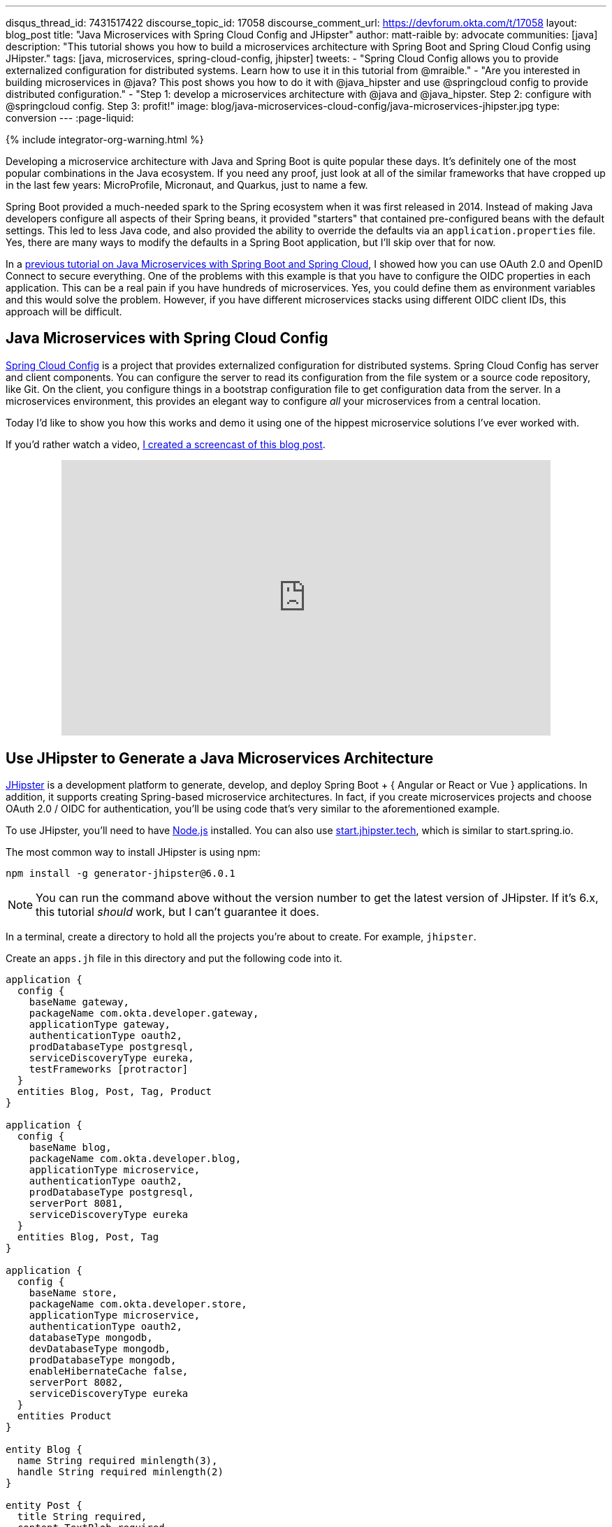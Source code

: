 ---
disqus_thread_id: 7431517422
discourse_topic_id: 17058
discourse_comment_url: https://devforum.okta.com/t/17058
layout: blog_post
title: "Java Microservices with Spring Cloud Config and JHipster"
author: matt-raible
by: advocate
communities: [java]
description: "This tutorial shows you how to build a microservices architecture with Spring Boot and Spring Cloud Config using JHipster."
tags: [java, microservices, spring-cloud-config, jhipster]
tweets:
- "Spring Cloud Config allows you to provide externalized configuration for distributed systems. Learn how to use it in this tutorial from @mraible."
- "Are you interested in building microservices in @java? This post shows you how to do it with @java_hipster and use @springcloud config to provide distributed configuration."
- "Step 1: develop a microservices architecture with @java and @java_hipster. Step 2: configure with @springcloud config. Step 3: profit!"
image: blog/java-microservices-cloud-config/java-microservices-jhipster.jpg
type: conversion
---
:page-liquid:

++++
{% include integrator-org-warning.html %}
++++

:toc: macro


Developing a microservice architecture with Java and Spring Boot is quite popular these days. It's definitely one of the most popular combinations in the Java ecosystem. If you need any proof, just look at all of the similar frameworks that have cropped up in the last few years: MicroProfile, Micronaut, and Quarkus, just to name a few.

Spring Boot provided a much-needed spark to the Spring ecosystem when it was first released in 2014. Instead of making Java developers configure all aspects of their Spring beans, it provided "starters" that contained pre-configured beans with the default settings. This led to less Java code, and also provided the ability to override the defaults via an `application.properties` file. Yes, there are many ways to modify the defaults in a Spring Boot application, but I'll skip over that for now.

In a link:/blog/2019/05/22/java-microservices-spring-boot-spring-cloud[previous tutorial on Java Microservices with Spring Boot and Spring Cloud], I showed how you can use OAuth 2.0 and OpenID Connect to secure everything. One of the problems with this example is that you have to configure the OIDC properties in each application. This can be a real pain if you have hundreds of microservices. Yes, you could define them as environment variables and this would solve the problem. However, if you have different microservices stacks using different OIDC client IDs, this approach will be difficult.

toc::[]

== Java Microservices with Spring Cloud Config

https://spring.io/projects/spring-cloud-config[Spring Cloud Config] is a project that provides externalized configuration for distributed systems. Spring Cloud Config has server and client components. You can configure the server to read its configuration from the file system or a source code repository, like Git. On the client, you configure things in a bootstrap configuration file to get configuration data from the server. In a microservices environment, this provides an elegant way to configure _all_ your microservices from a central location.

Today I'd like to show you how this works and demo it using one of the hippest microservice solutions I've ever worked with.

If you'd rather watch a video, https://youtu.be/ez7HMO60kE8[I created a screencast of this blog post].

++++
<div style="text-align: center; margin-bottom: 1.25rem">
<iframe width="700" height="394" style="max-width: 100%" src="https://www.youtube.com/embed/ez7HMO60kE8" frameborder="0" allow="accelerometer; autoplay; encrypted-media; gyroscope; picture-in-picture" allowfullscreen></iframe>
</div>
++++

== Use JHipster to Generate a Java Microservices Architecture

https://www.jhipster.tech/[JHipster] is a development platform to generate, develop, and deploy Spring Boot + { Angular or React or Vue } applications. In addition, it supports creating Spring-based microservice architectures. In fact, if you create microservices projects and choose OAuth 2.0 / OIDC for authentication, you'll be using code that's very similar to the aforementioned example.

To use JHipster, you'll need to have https://nodejs.org[Node.js] installed. You can also use https://start.jhipster.tech[start.jhipster.tech], which is similar to start.spring.io.

The most common way to install JHipster is using npm:

[source,shell]
----
npm install -g generator-jhipster@6.0.1
----

NOTE: You can run the command above without the version number to get the latest version of JHipster. If it's 6.x, this tutorial _should_ work, but I can't guarantee it does.

In a terminal, create a directory to hold all the projects you're about to create. For example, `jhipster`.

Create an `apps.jh` file in this directory and put the following code into it.

[source,json]
----
application {
  config {
    baseName gateway,
    packageName com.okta.developer.gateway,
    applicationType gateway,
    authenticationType oauth2,
    prodDatabaseType postgresql,
    serviceDiscoveryType eureka,
    testFrameworks [protractor]
  }
  entities Blog, Post, Tag, Product
}

application {
  config {
    baseName blog,
    packageName com.okta.developer.blog,
    applicationType microservice,
    authenticationType oauth2,
    prodDatabaseType postgresql,
    serverPort 8081,
    serviceDiscoveryType eureka
  }
  entities Blog, Post, Tag
}

application {
  config {
    baseName store,
    packageName com.okta.developer.store,
    applicationType microservice,
    authenticationType oauth2,
    databaseType mongodb,
    devDatabaseType mongodb,
    prodDatabaseType mongodb,
    enableHibernateCache false,
    serverPort 8082,
    serviceDiscoveryType eureka
  }
  entities Product
}

entity Blog {
  name String required minlength(3),
  handle String required minlength(2)
}

entity Post {
  title String required,
  content TextBlob required,
  date Instant required
}

entity Tag {
  name String required minlength(2)
}

entity Product {
  title String required,
  price BigDecimal required min(0),
  image ImageBlob
}

relationship ManyToOne {
  Blog{user(login)} to User,
  Post{blog(name)} to Blog
}

relationship ManyToMany {
  Post{tag(name)} to Tag{post}
}

paginate Post, Tag with infinite-scroll
paginate Product with pagination

microservice Product with store
microservice Blog, Post, Tag with blog

// will be created under 'docker-compose' folder
deployment {
  deploymentType docker-compose
  appsFolders [gateway, blog, store]
  dockerRepositoryName "jmicro"
  consoleOptions [zipkin]
}
----

TIP: You'll want to change the `dockerRepositoryName` in the JDL above to use your https://hub.docker.com/[Docker Hub] username if you want to publish your containers. This is not a necessary step to complete this tutorial.

This code is JDL (JHipster Domain Language) and you can use it to define your app, its entities, and even deployment settings. You can learn more about JDL in https://www.jhipster.tech/jdl/[JHipster's JDL documentation]. Below is a screenshot of JDL Studio, which can be used to edit JDL and see how entities related to each other.

image::{% asset_path 'blog/java-microservices-cloud-config/jdl-studio.png' %}[alt=JDL Studio,width=800,align=center]

The JDL you just put in `apps.jh` defines three applications:

* **gateway**: a single entry point to your microservices, that will include the UI components.
* **blog**: a blog service that talks to PostgreSQL.
* **store**: a store service that uses MongoDB.

Run the following command to create these projects in your `jhipster` folder.

[source,shell]
----
jhipster import-jdl apps.jh
----

This will create all three projects in parallel. You can watch the console recording below to see how it looks. The time it takes to create everything will depend on how fast your computer and internet are.

++++
<div style="text-align: center">
<script id="asciicast-246951" src="https://asciinema.org/a/246951.js" async></script>
</div>
++++

=== Create Docker Images for Microservice Apps

When the configuration is generated for Docker Compose, a warning is spat out to the console.

[source,shell]
----
WARNING! Docker Compose configuration generated, but no Jib cache found
If you forgot to generate the Docker image for this application, please run:
To generate the missing Docker image(s), please run:
  ./mvnw -Pprod verify jib:dockerBuild in /Users/mraible/java-microservices-examples/jhipster/gateway
  ./mvnw -Pprod verify jib:dockerBuild in /Users/mraible/java-microservices-examples/jhipster/blog
  ./mvnw -Pprod verify jib:dockerBuild in /Users/mraible/java-microservices-examples/jhipster/store
----

To make it easier to create Docker images with one command, create an aggregator `pom.xml` in the `jhipster` root directory.

[source,xml]
----
<?xml version="1.0" encoding="UTF-8"?>
<project xmlns="http://maven.apache.org/POM/4.0.0" xmlns:xsi="http://www.w3.org/2001/XMLSchema-instance"
    xsi:schemaLocation="http://maven.apache.org/POM/4.0.0 http://maven.apache.org/xsd/maven-4.0.0.xsd">
    <modelVersion>4.0.0</modelVersion>
    <groupId>com.okta.developer</groupId>
    <artifactId>jhipster-parent</artifactId>
    <version>1.0.0-SNAPSHOT</version>
    <packaging>pom</packaging>
    <name>jhipster-parent</name>
    <modules>
        <module>gateway</module>
        <module>blog</module>
        <module>store</module>
    </modules>
</project>
----

Then "just jib it" using https://github.com/GoogleContainerTools/jib[Jib].

[source,shell]
----
mvn -Pprod verify com.google.cloud.tools:jib-maven-plugin:dockerBuild
----

TIP: If you don't have Maven installed, use `brew install maven` on a Mac, or see https://maven.apache.org/install.html[Maven's installation docs].

[source,shell]
----
[INFO] Skipping containerization because packaging is 'pom'...
[INFO] ------------------------------------------------------------------------
[INFO] Reactor Summary:
[INFO]
[INFO] Gateway 0.0.1-SNAPSHOT ............................. SUCCESS [02:44 min]
[INFO] Blog 0.0.1-SNAPSHOT ................................ SUCCESS [ 34.391 s]
[INFO] Store 0.0.1-SNAPSHOT ............................... SUCCESS [ 28.589 s]
[INFO] jhipster-parent 1.0.0-SNAPSHOT ..................... SUCCESS [  1.096 s]
[INFO] ------------------------------------------------------------------------
[INFO] BUILD SUCCESS
[INFO] ------------------------------------------------------------------------
[INFO] Total time: 03:49 min
[INFO] Finished at: 2019-05-17T07:44:39-06:00
[INFO] ------------------------------------------------------------------------
Execution time: 3 min. 50 s.
----

=== Run Your Java Microservices Stack with Docker Compose

Once everything has finished building, cd into the `docker-compose` directory and start all your containers.

[source,shell]
----
cd docker-compose
docker-compose up -d
----

TIP: Remove the `-d` if you want to see all the logs in your current terminal window.

It will take several minutes to start all eight of your containers. You can use https://kitematic.com/[Kitematic] to monitor their startup progress if you like.

[source,shell]
----
Creating docker-compose_gateway-app_1                ... done
Creating docker-compose_gateway-postgresql_1         ... done
Creating docker-compose_blog-app_1                   ... done
Creating docker-compose_store-mongodb_1              ... done
Creating docker-compose_keycloak_1                   ... done
Creating docker-compose_blog-postgresql_1            ... done
Creating docker-compose_jhipster-registry_1          ... done
Creating docker-compose_store-app_1                  ... done
----

=== JHipster Registry for Service Discovery with Java Microservices

This microservices stack uses Eureka for service discovery, just like the bare-bones Spring Boot + Spring Cloud example. This was determined by the following line for each app in the JDL.

[source,json]
----
serviceDiscoveryType eureka
----

When you select `eureka` for service discovery, https://github.com/jhipster/jhipster-registry[JHipster Registry] is used. This application is very similar to Eureka Server, except it has an Angular UI and includes https://spring.io/projects/spring-cloud-config[Spring Cloud Config], among other features.

TIP: JHipster also https://www.jhipster.tech/consul/[supports Hashicorp Consul] for service discovery.

Because you chose OAuth 2.0/OIDC for authentication, you'll need to create an entry in your `hosts` file (`/etc/hosts` on Linux/Mac, `C:\Windows\System32\Drivers\etc\hosts` on Windows) for Keycloak.

[source,shell]
----
127.0.0.1  keycloak
----

This is because the Docker network recognizes `keycloak` as a registered hostname, but it also redirects you to `keycloak`. Your browser is not aware of that hostname without the `hosts` entry.

Open your browser and navigate to `http://localhost:8761`. You'll be redirected to Keycloak to login. Enter `admin/admin` for credentials and you'll be redirected back to JHipster Registry. You'll see all your microservice instances have been registered.

image::{% asset_path 'blog/java-microservices-cloud-config/jhipster-registry.png' %}[alt=JHipster Registry,width=800,align=center]

Navigate to `http://localhost:8080`, click **sign in**, and you'll be logged in to the gateway. You can go to **Entities** > **Blog** and add a blog.

image::{% asset_path 'blog/java-microservices-cloud-config/blog-list.png' %}[alt=Blog List,width=800,align=center]

Go to **Entities** > **Product** and you can add a product too.

image::{% asset_path 'blog/java-microservices-cloud-config/product-list.png' %}[alt=Product List,width=800,align=center]

Pretty slick, don't you think?! 🤓

== Configure JHipster Microservices to Use Okta for Identity

One of the problems you saw in the bare-bones Spring Boot + Spring Cloud setup is you have to configure `okta.oauth2.*` properties in every microservice. JHipster doesn't use the Okta Spring Boot starter. It uses `oauth2-client` and `oauth2-resource-server` Spring Boot starters instead. The configuration for OAuth 2.0 is contained in each app's `src/main/resources/config/application.yml` file.

[source,yaml]
----
spring:
  ...
  security:
    oauth2:
      client:
        provider:
          oidc:
            issuer-uri: http://localhost:9080/auth/realms/jhipster
        registration:
          oidc:
            client-id: internal
            client-secret: internal
----

=== Why Okta?

You might be wondering why you should use Okta instead of Keycloak? Keycloak works great for development and testing, and especially well if you're on a plane with no wi-fi. However, in production, you want a system that's **always on**. That's where Okta comes in. To begin, you'll need to create an Okta account and an application with it.

=== Create a Web Application in Okta

{% include setup/cli.md type="jhipster" %}

== Configure Your OpenID Connect Settings with Spring Cloud Config

Rather than modifying each of your apps for Okta, you can use Spring Cloud Config in JHipster Registry to do it. Open `docker-compose/central-server-config/application.yml` and add your Okta settings. Copy your OIDC settings from the `.okta.env` file the Okta CLI generated.

[source,yaml]
----
spring:
  security:
    oauth2:
      client:
        provider:
          oidc:
            issuer-uri: https://{yourOktaDomain}/oauth2/default
        registration:
          oidc:
            client-id: {yourClientId}
            client-secret: {yourClientSecret}
----

The registry, gateway, blog, and store applications are all configured to read this configuration on startup.

Restart all your containers for this configuration to take effect.

[source,shell]
----
docker-compose restart
----

Now when you hit `http://localhost:8761` or `http://localhost:8080`, you'll be prompted to log in with Okta!

image::{% asset_path 'blog/java-microservices-cloud-config/jhipster-okta-login.png' %}[alt=JHipster Okta Login,width=800,align=center]

image::{% asset_path 'blog/java-microservices-cloud-config/jhipster-okta-success.png' %}[alt=JHipster Okta Success,width=800,align=center]

It's pretty nifty how you can configure your service registry and all your microservices in one place with Spring Cloud Config, don't you think?! 👌

== Configuring Spring Cloud Config with Git

JHipster Registry and its Spring Cloud Config server support two kinds of configuration sources: `native` and `git`. Which one is used is determined by a `spring.cloud.config.server.composite` property. If you look in `docker-compose/jhipster-registry.yml`, you'll see that `native` is enabled and `git` is commented out.

[source,yaml]
----
- SPRING_CLOUD_CONFIG_SERVER_COMPOSITE_0_TYPE=native
- SPRING_CLOUD_CONFIG_SERVER_COMPOSITE_0_SEARCH_LOCATIONS=file:./central-config
# - SPRING_CLOUD_CONFIG_SERVER_COMPOSITE_0_TYPE=git
# - SPRING_CLOUD_CONFIG_SERVER_COMPOSITE_0_URI=https://github.com/jhipster/jhipster-registry/
# - SPRING_CLOUD_CONFIG_SERVER_COMPOSITE_0_SEARCH_PATHS=central-config
# For Keycloak to work, you need to add '127.0.0.1 keycloak' to your hosts file
----

You can see the default configuration for Git at https://github.com/jhipster/jhipster-registry/blob/master/central-config/application.yml[@jhipster/jhipster-registry/central-config/application.yml]. You can learn more about application configuration with Spring Cloud Config in https://www.jhipster.tech/jhipster-registry/#-application-configuration-with-spring-cloud-config[JHipster Registry's documentation]. It includes a section on encrypting configuration values.

== What About Kotlin Microservices?

In the first post of this series, I told you why I wrote this post in Java:

> I wrote this post with Java because it's the most popular language in the Java ecosystem. However, https://redmonk.com/sogrady/2019/03/20/language-rankings-1-19/[Kotlin is on the rise], according to RedMonk's programming language rankings from January 2019.

Spring has excellent support for Kotlin, and you can choose it as a language on start.spring.io. JHipster has support for Kotlin too with its https://github.com/jhipster/jhipster-kotlin[Kotlin Blueprint]! A new release was https://twitter.com/sendilkumarn/status/1129404782035312641[published last week] that allows you to create Kotlin-based JHipster apps with `khipster`.

If you'd like to see us write more posts using Kotlin, please let us know in the comments!

== Learn More about Spring Cloud Config, Java Microservices, and JHipster

I hope you enjoyed learning how to build Java microservice architectures with JHipster and configure them with Spring Cloud Config. You learned how to generate everything from a single JDL file, package your apps in Docker containers, run them with Docker Compose, and authenticate with OIDC using Keycloak and Okta.

You can find all the code shown in this tutorial https://github.com/oktadeveloper/java-microservices-examples[on GitHub] in the `jhipster` directory.

We're big fans of Spring Boot, Spring Cloud, and JHipster on this blog. Here are a few other posts you might find interesting:

* link:/blog/2019/05/22/java-microservices-spring-boot-spring-cloud[Java Microservices with Spring Boot and Spring Cloud]
* link:/blog/2019/08/28/reactive-microservices-spring-cloud-gateway[Secure Reactive Microservices with Spring Cloud Gateway]
* link:/blog/2019/04/01/spring-boot-microservices-with-kubernetes[Build a Microservice Architecture with Spring Boot and Kubernetes]
* link:/blog/2019/02/28/spring-microservices-docker[Build Spring Microservices and Dockerize Them for Production]
* link:/blog/2019/04/04/java-11-java-12-jhipster-oidc[Better, Faster, Lighter Java with Java 12 and JHipster 6]

Please follow us https://twitter.com/oktadev[on Twitter @oktadev] and subscribe to https://www.youtube.com/c/oktadev[our YouTube channel] for more Spring and Spring Security tips.
